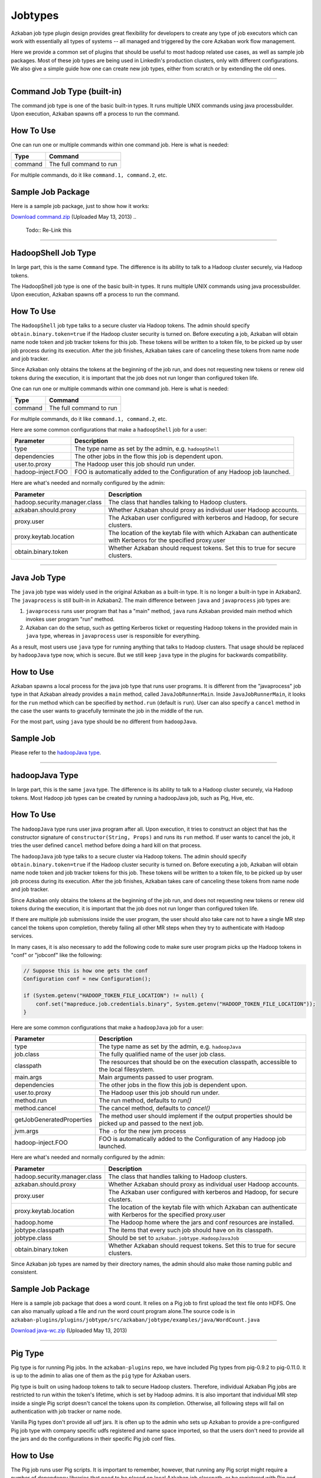 .. _Jobtypes:

Jobtypes
==================================

Azkaban job type plugin design provides great flexibility for developers
to create any type of job executors which can work with essentially all
types of systems -- all managed and triggered by the core Azkaban work
flow management.

Here we provide a common set of plugins that should be useful to most
hadoop related use cases, as well as sample job packages. Most of these
job types are being used in LinkedIn's production clusters, only with
different configurations. We also give a simple guide how one can create
new job types, either from scratch or by extending the old ones.

--------------

*****
Command Job Type (built-in)
*****

The command job type is one of the basic built-in types. It runs
multiple UNIX commands using java processbuilder. Upon execution,
Azkaban spawns off a process to run the command.

*****
How To Use
*****

One can run one or multiple commands within one command job. Here is
what is needed:

+---------+-------------------------+
| Type    | Command                 |
+=========+=========================+
| command | The full command to run |
+---------+-------------------------+

For multiple commands, do it like ``command.1, command.2``, etc.

.. raw:: html

   <div class="bs-callout bs-callout-info">

*****
Sample Job Package
*****

Here is a sample job package, just to show how it works:

`Download
command.zip <https://s3.amazonaws.com/azkaban2/azkaban2/samplejobs/command.zip>`__
(Uploaded May 13, 2013)
..
   Todo:: Re-Link this

.. raw:: html

   </div>

--------------

*****
HadoopShell Job Type
*****

In large part, this is the same ``Command`` type. The difference is its
ability to talk to a Hadoop cluster securely, via Hadoop tokens.

The HadoopShell job type is one of the basic built-in types. It runs
multiple UNIX commands using java processbuilder. Upon execution,
Azkaban spawns off a process to run the command.


*****
How To Use
*****

The ``HadoopShell`` job type talks to a secure cluster via Hadoop
tokens. The admin should specify ``obtain.binary.token=true`` if the
Hadoop cluster security is turned on. Before executing a job, Azkaban
will obtain name node token and job tracker tokens for this job. These
tokens will be written to a token file, to be picked up by user job
process during its execution. After the job finishes, Azkaban takes care
of canceling these tokens from name node and job tracker.

Since Azkaban only obtains the tokens at the beginning of the job run,
and does not requesting new tokens or renew old tokens during the
execution, it is important that the job does not run longer than
configured token life.

One can run one or multiple commands within one command job. Here is
what is needed:

+---------+-------------------------+
| Type    | Command                 |
+=========+=========================+
| command | The full command to run |
+---------+-------------------------+

For multiple commands, do it like ``command.1, command.2``, etc.

Here are some common configurations that make a ``hadoopShell`` job for
a user:

+-----------------------------------+-----------------------------------+
| Parameter                         | Description                       |
+===================================+===================================+
| type                              | The type name as set by the       |
|                                   | admin, e.g. ``hadoopShell``       |
+-----------------------------------+-----------------------------------+
| dependencies                      | The other jobs in the flow this   |
|                                   | job is dependent upon.            |
+-----------------------------------+-----------------------------------+
| user.to.proxy                     | The Hadoop user this job should   |
|                                   | run under.                        |
+-----------------------------------+-----------------------------------+
| hadoop-inject.FOO                 | FOO is automatically added to the |
|                                   | Configuration of any Hadoop job   |
|                                   | launched.                         |
+-----------------------------------+-----------------------------------+

Here are what's needed and normally configured by the admin:

+-----------------------------------+-----------------------------------+
| Parameter                         | Description                       |
+===================================+===================================+
| hadoop.security.manager.class     | The class that handles talking to |
|                                   | Hadoop clusters.                  |
+-----------------------------------+-----------------------------------+
| azkaban.should.proxy              | Whether Azkaban should proxy as   |
|                                   | individual user Hadoop accounts.  |
+-----------------------------------+-----------------------------------+
| proxy.user                        | The Azkaban user configured with  |
|                                   | kerberos and Hadoop, for secure   |
|                                   | clusters.                         |
+-----------------------------------+-----------------------------------+
| proxy.keytab.location             | The location of the keytab file   |
|                                   | with which Azkaban can            |
|                                   | authenticate with Kerberos for    |
|                                   | the specified proxy.user          |
+-----------------------------------+-----------------------------------+
| obtain.binary.token               | Whether Azkaban should request    |
|                                   | tokens. Set this to true for      |
|                                   | secure clusters.                  |
+-----------------------------------+-----------------------------------+

--------------

*****
Java Job Type
*****

The ``java`` job type was widely used in the original Azkaban as a
built-in type. It is no longer a built-in type in Azkaban2. The
``javaprocess`` is still built-in in Azkaban2. The main difference
between ``java`` and ``javaprocess`` job types are:

#. ``javaprocess`` runs user program that has a "main" method, ``java``
   runs Azkaban provided main method which invokes user program "run"
   method.
#. Azkaban can do the setup, such as getting Kerberos ticket or
   requesting Hadoop tokens in the provided main in ``java`` type,
   whereas in ``javaprocess`` user is responsible for everything.

As a result, most users use ``java`` type for running anything that
talks to Hadoop clusters. That usage should be replaced by
``hadoopJava`` type now, which is secure. But we still keep ``java``
type in the plugins for backwards compatibility.

*****
How to Use
*****

Azkaban spawns a local process for the java job type that runs user
programs. It is different from the "javaprocess" job type in that
Azkaban already provides a ``main`` method, called
``JavaJobRunnerMain``. Inside ``JavaJobRunnerMain``, it looks for the
``run`` method which can be specified by ``method.run`` (default is
``run``). User can also specify a ``cancel`` method in the case the user
wants to gracefully terminate the job in the middle of the run.

For the most part, using ``java`` type should be no different from
``hadoopJava``.

.. raw:: html

   <div class="bs-callout bs-callout-info">

*****
Sample Job
*****

Please refer to the  `hadoopJava type <#hadoopjava-type>`_.

.. raw:: html

   </div>

--------------

*****
hadoopJava Type
*****


In large part, this is the same ``java`` type. The difference is its
ability to talk to a Hadoop cluster securely, via Hadoop tokens. Most
Hadoop job types can be created by running a hadoopJava job, such as
Pig, Hive, etc.

*****
How To Use
*****


The ``hadoopJava`` type runs user java program after all. Upon
execution, it tries to construct an object that has the constructor
signature of ``constructor(String, Props)`` and runs its ``run`` method.
If user wants to cancel the job, it tries the user defined ``cancel``
method before doing a hard kill on that process.

The ``hadoopJava`` job type talks to a secure cluster via Hadoop tokens.
The admin should specify ``obtain.binary.token=true`` if the Hadoop
cluster security is turned on. Before executing a job, Azkaban will
obtain name node token and job tracker tokens for this job. These tokens
will be written to a token file, to be picked up by user job process
during its execution. After the job finishes, Azkaban takes care of
canceling these tokens from name node and job tracker.

Since Azkaban only obtains the tokens at the beginning of the job run,
and does not requesting new tokens or renew old tokens during the
execution, it is important that the job does not run longer than
configured token life.

If there are multiple job submissions inside the user program, the user
should also take care not to have a single MR step cancel the tokens
upon completion, thereby failing all other MR steps when they try to
authenticate with Hadoop services.

In many cases, it is also necessary to add the following code to make
sure user program picks up the Hadoop tokens in "conf" or "jobconf" like
the following:

.. code-block:: guess

   // Suppose this is how one gets the conf
   Configuration conf = new Configuration();

   if (System.getenv("HADOOP_TOKEN_FILE_LOCATION") != null) {
       conf.set("mapreduce.job.credentials.binary", System.getenv("HADOOP_TOKEN_FILE_LOCATION"));
   }

Here are some common configurations that make a ``hadoopJava`` job for a
user:

+-----------------------------------+-----------------------------------+
| Parameter                         | Description                       |
+===================================+===================================+
| type                              | The type name as set by the       |
|                                   | admin, e.g. ``hadoopJava``        |
+-----------------------------------+-----------------------------------+
| job.class                         | The fully qualified name of the   |
|                                   | user job class.                   |
+-----------------------------------+-----------------------------------+
| classpath                         | The resources that should be on   |
|                                   | the execution classpath,          |
|                                   | accessible to the local           |
|                                   | filesystem.                       |
+-----------------------------------+-----------------------------------+
| main.args                         | Main arguments passed to user     |
|                                   | program.                          |
+-----------------------------------+-----------------------------------+
| dependencies                      | The other jobs in the flow this   |
|                                   | job is dependent upon.            |
+-----------------------------------+-----------------------------------+
| user.to.proxy                     | The Hadoop user this job should   |
|                                   | run under.                        |
+-----------------------------------+-----------------------------------+
| method.run                        | The run method, defaults to       |
|                                   | *run()*                           |
+-----------------------------------+-----------------------------------+
| method.cancel                     | The cancel method, defaults to    |
|                                   | *cancel()*                        |
+-----------------------------------+-----------------------------------+
| getJobGeneratedProperties         | The method user should implement  |
|                                   | if the output properties should   |
|                                   | be picked up and passed to the    |
|                                   | next job.                         |
+-----------------------------------+-----------------------------------+
| jvm.args                          | The ``-D`` for the new jvm        |
|                                   | process                           |
+-----------------------------------+-----------------------------------+
| hadoop-inject.FOO                 | FOO is automatically added to the |
|                                   | Configuration of any Hadoop job   |
|                                   | launched.                         |
+-----------------------------------+-----------------------------------+

Here are what's needed and normally configured by the admin:

+-----------------------------------+-----------------------------------+
| Parameter                         | Description                       |
+===================================+===================================+
| hadoop.security.manager.class     | The class that handles talking to |
|                                   | Hadoop clusters.                  |
+-----------------------------------+-----------------------------------+
| azkaban.should.proxy              | Whether Azkaban should proxy as   |
|                                   | individual user Hadoop accounts.  |
+-----------------------------------+-----------------------------------+
| proxy.user                        | The Azkaban user configured with  |
|                                   | kerberos and Hadoop, for secure   |
|                                   | clusters.                         |
+-----------------------------------+-----------------------------------+
| proxy.keytab.location             | The location of the keytab file   |
|                                   | with which Azkaban can            |
|                                   | authenticate with Kerberos for    |
|                                   | the specified proxy.user          |
+-----------------------------------+-----------------------------------+
| hadoop.home                       | The Hadoop home where the jars    |
|                                   | and conf resources are installed. |
+-----------------------------------+-----------------------------------+
| jobtype.classpath                 | The items that every such job     |
|                                   | should have on its classpath.     |
+-----------------------------------+-----------------------------------+
| jobtype.class                     | Should be set to                  |
|                                   | ``azkaban.jobtype.HadoopJavaJob`` |
+-----------------------------------+-----------------------------------+
| obtain.binary.token               | Whether Azkaban should request    |
|                                   | tokens. Set this to true for      |
|                                   | secure clusters.                  |
+-----------------------------------+-----------------------------------+

Since Azkaban job types are named by their directory names, the admin
should also make those naming public and consistent.

.. raw:: html

   <div class="bs-callout bs-callout-info">
*****
Sample Job Package
*****

Here is a sample job package that does a word count. It relies on a Pig
job to first upload the text file onto HDFS. One can also manually
upload a file and run the word count program alone.The source code is in
``azkaban-plugins/plugins/jobtype/src/azkaban/jobtype/examples/java/WordCount.java``

`Download
java-wc.zip <https://s3.amazonaws.com/azkaban2/azkaban2/samplejobs/java-wc.zip>`__
(Uploaded May 13, 2013)

.. raw:: html

   </div>

--------------

*****
Pig Type
*****


Pig type is for running Pig jobs. In the ``azkaban-plugins`` repo, we
have included Pig types from pig-0.9.2 to pig-0.11.0. It is up to the
admin to alias one of them as the ``pig`` type for Azkaban users.

Pig type is built on using hadoop tokens to talk to secure Hadoop
clusters. Therefore, individual Azkaban Pig jobs are restricted to run
within the token's lifetime, which is set by Hadoop admins. It is also
important that individual MR step inside a single Pig script doesn't
cancel the tokens upon its completion. Otherwise, all following steps
will fail on authentication with job tracker or name node.

Vanilla Pig types don't provide all udf jars. It is often up to the
admin who sets up Azkaban to provide a pre-configured Pig job type with
company specific udfs registered and name space imported, so that the
users don't need to provide all the jars and do the configurations in
their specific Pig job conf files.

*****
How to Use
*****


The Pig job runs user Pig scripts. It is important to remember, however,
that running any Pig script might require a number of dependency
libraries that need to be placed on local Azkaban job classpath, or be
registered with Pig and carried remotely, or both. By using classpath
settings, as well as ``pig.additional.jars`` and ``udf.import.list``,
the admin can create a Pig job type that has very different default
behavior than the most basic "pig" type. Pig jobs talk to a secure
cluster via hadoop tokens. The admin should specify
``obtain.binary.token=true`` if the hadoop cluster security is turned
on. Before executing a job, Azkaban will obtain name node and job
tracker tokens for this job. These tokens will be written to a token
file, which will be picked up by user job process during its execution.
For Hadoop 1 (``HadoopSecurityManager_H_1_0``), after the job finishes,
Azkaban takes care of canceling these tokens from name node and job
tracker. In Hadoop 2 (``HadoopSecurityManager_H_2_0``), due to issues
with tokens being canceled prematurely, Azkaban does not cancel the
tokens.

Since Azkaban only obtains the tokens at the beginning of the job run,
and does not request new tokens or renew old tokens during the
execution, it is important that the job does not run longer than
configured token life. It is also important that individual MR step
inside a single Pig script doesn't cancel the tokens upon its
completion. Otherwise, all following steps will fail on authentication
with hadoop services. In Hadoop 2, you may need to set
``-Dmapreduce.job.complete.cancel.delegation.tokens=false`` to prevent
tokens from being canceled prematurely.

Here are the common configurations that make a Pig job for a *user*:

+-----------------------------------+-----------------------------------+
| Parameter                         | Description                       |
+===================================+===================================+
| type                              | The type name as set by the       |
|                                   | admin, e.g. ``pig``               |
+-----------------------------------+-----------------------------------+
| pig.script                        | The Pig script location. e.g.     |
|                                   | ``src/wordcountpig.pig``          |
+-----------------------------------+-----------------------------------+
| classpath                         | The resources that should be on   |
|                                   | the execution classpath,          |
|                                   | accessible to the local           |
|                                   | filesystem.                       |
+-----------------------------------+-----------------------------------+
| dependencies                      | The other jobs in the flow this   |
|                                   | job is dependent upon.            |
+-----------------------------------+-----------------------------------+
| user.to.proxy                     | The hadoop user this job should   |
|                                   | run under.                        |
+-----------------------------------+-----------------------------------+
| pig.home                          | The Pig installation directory.   |
|                                   | Can be used to override the       |
|                                   | default set by Azkaban.           |
+-----------------------------------+-----------------------------------+
| param.SOME_PARAM                  | Equivalent to Pig's ``-param``    |
+-----------------------------------+-----------------------------------+
| use.user.pig.jar                  | If true, will use the             |
|                                   | user-provided Pig jar to launch   |
|                                   | the job. If false, the Pig jar    |
|                                   | provided by Azkaban will be used. |
|                                   | Defaults to false.                |
+-----------------------------------+-----------------------------------+
| hadoop-inject.FOO                 | FOO is automatically added to the |
|                                   | Configuration of any Hadoop job   |
|                                   | launched.                         |
+-----------------------------------+-----------------------------------+

Here are what's needed and normally configured by the admin:

+-----------------------------------+-----------------------------------+
| Parameter                         | Description                       |
+===================================+===================================+
| hadoop.security.manager.class     | The class that handles talking to |
|                                   | hadoop clusters.                  |
+-----------------------------------+-----------------------------------+
| azkaban.should.proxy              | Whether Azkaban should proxy as   |
|                                   | individual user hadoop accounts.  |
+-----------------------------------+-----------------------------------+
| proxy.user                        | The Azkaban user configured with  |
|                                   | kerberos and hadoop, for secure   |
|                                   | clusters.                         |
+-----------------------------------+-----------------------------------+
| proxy.keytab.location             | The location of the keytab file   |
|                                   | with which Azkaban can            |
|                                   | authenticate with Kerberos for    |
|                                   | the specified proxy.user          |
+-----------------------------------+-----------------------------------+
| hadoop.home                       | The hadoop home where the jars    |
|                                   | and conf resources are installed. |
+-----------------------------------+-----------------------------------+
| jobtype.classpath                 | The items that every such job     |
|                                   | should have on its classpath.     |
+-----------------------------------+-----------------------------------+
| jobtype.class                     | Should be set to                  |
|                                   | ``azkaban.jobtype.HadoopJavaJob`` |
+-----------------------------------+-----------------------------------+
| obtain.binary.token               | Whether Azkaban should request    |
|                                   | tokens. Set this to true for      |
|                                   | secure clusters.                  |
+-----------------------------------+-----------------------------------+

Dumping MapReduce Counters: this is useful in the case where a Pig
script uses UDFs, which may add a few custom MapReduce counters

+-----------------------------------+-----------------------------------+
| Parameter                         | Description                       |
+===================================+===================================+
| pig.dump.hadoopCounter            | Setting the value of this         |
|                                   | parameter to true will trigger    |
|                                   | the dumping of MapReduce counters |
|                                   | for each of the generated         |
|                                   | MapReduce job generated by the    |
|                                   | Pig script.                       |
+-----------------------------------+-----------------------------------+

Since Pig jobs are essentially Java programs, the configurations for
Java jobs could also be set.

Since Azkaban job types are named by their directory names, the admin
should also make those naming public and consistent. For example, while
there are multiple versions of Pig job types, the admin can link one of
them as ``pig`` for default Pig type. Experimental Pig versions can be
tested in parallel with a different name and can be promoted to default
Pig type if it is proven stable. In LinkedIn, we also provide Pig job
types that have a number of useful udf libraries, including datafu and
LinkedIn specific ones, pre-registered and imported, so that users in
most cases will only need Pig scripts in their Azkaban job packages.

.. raw:: html

   <div class="bs-callout bs-callout-info">

*****
Sample Job Package
*****


Here is a sample job package that does word count. It assumes you have
hadoop installed and gets some dependency jars from ``$HADOOP_HOME``:

`Download
pig-wc.zip <https://s3.amazonaws.com/azkaban2/azkaban2/samplejobs/pig-wc.zip>`__
(Uploaded May 13, 2013)

.. raw:: html

   </div>

--------------

*****
Hive Type
*****

The ``hive`` type is for running Hive jobs. In the
`azkaban-plugins <https://github.com/azkaban/azkaban-plugins>`__ repo,
we have included hive type based on hive-0.8.1. It should work for
higher version Hive versions as well. It is up to the admin to alias one
of them as the ``hive`` type for Azkaban users.

The ``hive`` type is built using Hadoop tokens to talk to secure Hadoop
clusters. Therefore, individual Azkaban Hive jobs are restricted to run
within the token's lifetime, which is set by Hadoop admin. It is also
important that individual MR step inside a single Pig script doesn't
cancel the tokens upon its completion. Otherwise, all following steps
will fail on authentication with the JobTracker or NameNode.

*****
How to Use
*****

The Hive job runs user Hive queries. The Hive job type talks to a secure
cluster via Hadoop tokens. The admin should specify
``obtain.binary.token=true`` if the Hadoop cluster security is turned
on. Before executing a job, Azkaban will obtain NameNode and JobTracker
tokens for this job. These tokens will be written to a token file, which
will be picked up by user job process during its execution. After the
job finishes, Azkaban takes care of canceling these tokens from NameNode
and JobTracker.

Since Azkaban only obtains the tokens at the beginning of the job run,
and does not request new tokens or renew old tokens during the
execution, it is important that the job does not run longer than
configured token life. It is also important that individual MR step
inside a single Pig script doesn't cancel the tokens upon its
completion. Otherwise, all following steps will fail on authentication
with Hadoop services.

Here are the common configurations that make a ``hive`` job for single
line Hive query:

+-----------------+--------------------------------------------------+
| Parameter       | Description                                      |
+=================+==================================================+
| type            | The type name as set by the admin, e.g. ``hive`` |
+-----------------+--------------------------------------------------+
| azk.hive.action | use ``execute.query``                            |
+-----------------+--------------------------------------------------+
| hive.query      | Used for single line hive query.                 |
+-----------------+--------------------------------------------------+
| user.to.proxy   | The hadoop user this job should run under.       |
+-----------------+--------------------------------------------------+

Specify these for a multi-line Hive query:

+-----------------+-------------------------------------------------------+
| Parameter       | Description                                           |
+=================+=======================================================+
| type            | The type name as set by the admin, e.g. ``hive``      |
+-----------------+-------------------------------------------------------+
| azk.hive.action | use ``execute.query``                                 |
+-----------------+-------------------------------------------------------+
| hive.query.01   | fill in the individual hive queries, starting from 01 |
+-----------------+-------------------------------------------------------+
| user.to.proxy   | The Hadoop user this job should run under.            |
+-----------------+-------------------------------------------------------+

Specify these for query from a file:

+-----------------+--------------------------------------------------+
| Parameter       | Description                                      |
+=================+==================================================+
| type            | The type name as set by the admin, e.g. ``hive`` |
+-----------------+--------------------------------------------------+
| azk.hive.action | use ``execute.query``                            |
+-----------------+--------------------------------------------------+
| hive.query.file | location of the query file                       |
+-----------------+--------------------------------------------------+
| user.to.proxy   | The Hadoop user this job should run under.       |
+-----------------+--------------------------------------------------+

Here are what's needed and normally configured by the admin. The
following properties go into private.properties:

+-----------------------------------+-----------------------------------+
| Parameter                         | Description                       |
+===================================+===================================+
| hadoop.security.manager.class     | The class that handles talking to |
|                                   | hadoop clusters.                  |
+-----------------------------------+-----------------------------------+
| azkaban.should.proxy              | Whether Azkaban should proxy as   |
|                                   | individual user hadoop accounts.  |
+-----------------------------------+-----------------------------------+
| proxy.user                        | The Azkaban user configured with  |
|                                   | kerberos and hadoop, for secure   |
|                                   | clusters.                         |
+-----------------------------------+-----------------------------------+
| proxy.keytab.location             | The location of the keytab file   |
|                                   | with which Azkaban can            |
|                                   | authenticate with Kerberos for    |
|                                   | the specified proxy.user          |
+-----------------------------------+-----------------------------------+
| hadoop.home                       | The hadoop home where the jars    |
|                                   | and conf resources are installed. |
+-----------------------------------+-----------------------------------+
| jobtype.classpath                 | The items that every such job     |
|                                   | should have on its classpath.     |
+-----------------------------------+-----------------------------------+
| jobtype.class                     | Should be set to                  |
|                                   | ``azkaban.jobtype.HadoopJavaJob`` |
+-----------------------------------+-----------------------------------+
| obtain.binary.token               | Whether Azkaban should request    |
|                                   | tokens. Set this to true for      |
|                                   | secure clusters.                  |
+-----------------------------------+-----------------------------------+
| hive.aux.jars.path                | Where to find auxiliary library   |
|                                   | jars                              |
+-----------------------------------+-----------------------------------+
| env.HADOOP_HOME                   | ``$HADOOP_HOME``                  |
+-----------------------------------+-----------------------------------+
| env.HIVE_HOME                     | ``$HIVE_HOME``                    |
+-----------------------------------+-----------------------------------+
| env.HIVE_AUX_JARS_PATH            | ``${hive.aux.jars.path}``         |
+-----------------------------------+-----------------------------------+
| hive.home                         | ``$HIVE_HOME``                    |
+-----------------------------------+-----------------------------------+
| hive.classpath.items              | Those that needs to be on hive    |
|                                   | classpath, include the conf       |
|                                   | directory                         |
+-----------------------------------+-----------------------------------+

These go into plugin.properties

+-----------------------------------+-----------------------------------+
| Parameter                         | Description                       |
+===================================+===================================+
| job.class                         | ``azkaban.jobtype.hiveutils.azkab |
|                                   | an.HiveViaAzkaban``               |
+-----------------------------------+-----------------------------------+
| hive.aux.jars.path                | Where to find auxiliary library   |
|                                   | jars                              |
+-----------------------------------+-----------------------------------+
| env.HIVE_HOME                     | ``$HIVE_HOME``                    |
+-----------------------------------+-----------------------------------+
| env.HIVE_AUX_JARS_PATH            | ``${hive.aux.jars.path}``         |
+-----------------------------------+-----------------------------------+
| hive.home                         | ``$HIVE_HOME``                    |
+-----------------------------------+-----------------------------------+
| hive.jvm.args                     | ``-Dhive.querylog.location=.``    |
|                                   | ``-Dhive.exec.scratchdir=YOUR_HIV |
|                                   | E_SCRATCH_DIR``                   |
|                                   | ``-Dhive.aux.jars.path=${hive.aux |
|                                   | .jars.path}``                     |
+-----------------------------------+-----------------------------------+

Since hive jobs are essentially java programs, the configurations for
Java jobs could also be set.

.. raw:: html

   <div class="bs-callout bs-callout-info">

.. rubric:: Sample Job Package
   :name: sample-job-package-3

Here is a sample job package. It assumes you have hadoop installed and
gets some dependency jars from ``$HADOOP_HOME``. It also assumes you
have Hive installed and configured correctly, including setting up a
MySQL instance for Hive Metastore.

`Download
hive.zip <https://s3.amazonaws.com/azkaban2/azkaban2/samplejobs/hive.zip>`__
(Uploaded May 13, 2013)

.. raw:: html

   </div>

--------------

.. rubric:: New Hive Jobtype
   :name: new-hive-type

We've added a new Hive jobtype whose jobtype class is
``azkaban.jobtype.HadoopHiveJob``. The configurations have changed from
the old Hive jobtype.

Here are the configurations that a user can set:

+-----------------------------------+-----------------------------------+
| Parameter                         | Description                       |
+===================================+===================================+
| type                              | The type name as set by the       |
|                                   | admin, e.g. ``hive``              |
+-----------------------------------+-----------------------------------+
| hive.script                       | The relative path of your Hive    |
|                                   | script inside your Azkaban zip    |
+-----------------------------------+-----------------------------------+
| user.to.proxy                     | The hadoop user this job should   |
|                                   | run under.                        |
+-----------------------------------+-----------------------------------+
| hiveconf.FOO                      | FOO is automatically added as a   |
|                                   | hiveconf variable. You can        |
|                                   | reference it in your script using |
|                                   | ${hiveconf:FOO}. These variables  |
|                                   | also get added to the             |
|                                   | configuration of any launched     |
|                                   | Hadoop jobs.                      |
+-----------------------------------+-----------------------------------+
| hivevar.FOO                       | FOO is automatically added as a   |
|                                   | hivevar variable. You can         |
|                                   | reference it in your script using |
|                                   | ${hivevar:FOO}. These variables   |
|                                   | are NOT added to the              |
|                                   | configuration of launched Hadoop  |
|                                   | jobs.                             |
+-----------------------------------+-----------------------------------+
| hadoop-inject.FOO                 | FOO is automatically added to the |
|                                   | Configuration of any Hadoop job   |
|                                   | launched.                         |
+-----------------------------------+-----------------------------------+

Here are what's needed and normally configured by the admin. The
following properties go into private.properties (or into
../commonprivate.properties):

+-----------------------------------+-----------------------------------+
| Parameter                         | Description                       |
+===================================+===================================+
| hadoop.security.manager.class     | The class that handles talking to |
|                                   | hadoop clusters.                  |
+-----------------------------------+-----------------------------------+
| azkaban.should.proxy              | Whether Azkaban should proxy as   |
|                                   | individual user hadoop accounts.  |
+-----------------------------------+-----------------------------------+
| proxy.user                        | The Azkaban user configured with  |
|                                   | kerberos and hadoop, for secure   |
|                                   | clusters.                         |
+-----------------------------------+-----------------------------------+
| proxy.keytab.location             | The location of the keytab file   |
|                                   | with which Azkaban can            |
|                                   | authenticate with Kerberos for    |
|                                   | the specified proxy.user          |
+-----------------------------------+-----------------------------------+
| hadoop.home                       | The hadoop home where the jars    |
|                                   | and conf resources are installed. |
+-----------------------------------+-----------------------------------+
| jobtype.classpath                 | The items that every such job     |
|                                   | should have on its classpath.     |
+-----------------------------------+-----------------------------------+
| jobtype.class                     | Should be set to                  |
|                                   | ``azkaban.jobtype.HadoopHiveJob`` |
+-----------------------------------+-----------------------------------+
| obtain.binary.token               | Whether Azkaban should request    |
|                                   | tokens. Set this to true for      |
|                                   | secure clusters.                  |
+-----------------------------------+-----------------------------------+
| obtain.hcat.token                 | Whether Azkaban should request    |
|                                   | HCatalog/Hive Metastore tokens.   |
|                                   | If true, the                      |
|                                   | HadoopSecurityManager will        |
|                                   | acquire an HCatalog token.        |
+-----------------------------------+-----------------------------------+
| hive.aux.jars.path                | Where to find auxiliary library   |
|                                   | jars                              |
+-----------------------------------+-----------------------------------+
| hive.home                         | ``$HIVE_HOME``                    |
+-----------------------------------+-----------------------------------+

These go into plugin.properties (or into ../common.properties):

+-----------------------------------+-----------------------------------+
| Parameter                         | Description                       |
+===================================+===================================+
| hive.aux.jars.path                | Where to find auxiliary library   |
|                                   | jars                              |
+-----------------------------------+-----------------------------------+
| hive.home                         | ``$HIVE_HOME``                    |
+-----------------------------------+-----------------------------------+
| jobtype.jvm.args                  | ``-Dhive.querylog.location=.``    |
|                                   | ``-Dhive.exec.scratchdir=YOUR_HIV |
|                                   | E_SCRATCH_DIR``                   |
|                                   | ``-Dhive.aux.jars.path=${hive.aux |
|                                   | .jars.path}``                     |
+-----------------------------------+-----------------------------------+

Since hive jobs are essentially java programs, the configurations for
Java jobs can also be set.

--------------

*****
Common Configurations
*****


This section lists out the configurations that are common to all job
types

*****
other_namenodes
*****


This job property is useful for jobs that need to read data from or
write data to more than one Hadoop NameNode. By default Azkaban requests
a HDFS_DELEGATION_TOKEN on behalf of the job for the cluster that
Azkaban is configured to run on. When this property is present, Azkaban
will try request a HDFS_DELEGATION_TOKEN for each of the specified HDFS
NameNodes.

The value of this propety is in the form of comma separated list of
NameNode URLs.

For example: **other_namenodes=webhdfs://host1:50070,hdfs://host2:9000**

*****
HTTP Job Callback
*****


The purpose of this feature to allow Azkaban to notify external systems
via an HTTP upon the completion of a job. The new properties are in the
following format:

-  **job.notification.<status>.<sequence number>.url**
-  **job.notification.<status>.<sequence number>.method**
-  **job.notification.<status>.<sequence number>.body**
-  **job.notification.<status>.<sequence number>.headers**

*****
Supported values for **status**
*****


-  **started**: when a job is started
-  **success**: when a job is completed successfully
-  **failure**: when a job failed
-  **completed**: when a job is either successfully completed or failed

*****
Number of callback URLs
*****


The maximum # of callback URLs per job is 3. So the <sequence number>
can go up from 1 to 3. If a gap is detected, only the ones before the
gap is used.

*****
HTTP Method
*****


The supported method are **GET** and **POST**. The default method is
**GET**

*****
Headers
*****


Each job callback URL can optional specify headers in the following
format

**job.notification.<status>.<sequence
number>.headers**\ =<name>:<value>\r\n<name>:<value>
The delimiter for each header is '\r\n' and delimiter between header
name and value is ':'

The headers are applicable for both GET and POST job callback URLs.

*****
Job Context Information
*****


It is often desirable to include some dynamic context information about
the job in the URL or POST request body, such as status, job name, flow
name, execution id and project name. If the URL or POST request body
contains any of the following tokens, they will be replaced with the
actual values by Azkabn before making the HTTP callback is made. The
value of each token will be HTTP encoded.

-  **?{server}** - Azkaban host name and port
-  **?{project}**
-  **?{flow}**
-  **?{executionId}**
-  **?{job}**
-  **?{status}** - possible values are started, failed, succeeded

The value of these tokens will be HTTP encoded if they are on the URL,
but will not be encoded when they are in the HTTP body.
*****
Examples
*****


GET HTTP Method

-  job.notification.started.1.url=http://abc.com/api/v2/message?text=wow!!&job=?{job}&status=?{status}
-  job.notification.completed.1.url=http://abc.com/api/v2/message?text=wow!!&job=?{job}&status=?{status}
-  job.notification.completed.2.url=http://abc.com/api/v2/message?text=yeah!!

POST HTTP Method

-  job.notification.started.1.url=http://abc.com/api/v1/resource
-  job.notification.started.1.method=POST
-  job.notification.started.1.body={"type":"workflow",
   "source":"Azkaban",
   "content":"{server}:?{project}:?{flow}:?{executionId}:?{job}:?{status}"}
-  job.notification.started.1.headers=Content-type:application/json

--------------

*****
VoldemortBuildandPush Type
*****

Pushing data from hadoop to voldemort store used to be entirely in java.
This created lots of problems, mostly due to users having to keep track
of jars and dependencies and keep them up-to-date. We created the
``VoldemortBuildandPush`` job type to address this problem. Jars and
dependencies are now managed by admins; absolutely no jars or java code
are required from users.

*****
How to Use
*****


This is essentially a hadoopJava job, with all jars controlled by the
admins. User only need to provide a .job file for the job and specify
all the parameters. The following needs to be specified:

+-----------------------------------+-----------------------------------+
| Parameter                         | Description                       |
+===================================+===================================+
| type                              | The type name as set by the       |
|                                   | admin, e.g.                       |
|                                   | ``VoldemortBuildandPush``         |
+-----------------------------------+-----------------------------------+
| push.store.name                   | The voldemort push store name     |
+-----------------------------------+-----------------------------------+
| push.store.owners                 | The push store owners             |
+-----------------------------------+-----------------------------------+
| push.store.description            | Push store description            |
+-----------------------------------+-----------------------------------+
| build.input.path                  | Build input path on hdfs          |
+-----------------------------------+-----------------------------------+
| build.output.dir                  | Build output path on hdfs         |
+-----------------------------------+-----------------------------------+
| build.replication.factor          | replication factor number         |
+-----------------------------------+-----------------------------------+
| user.to.proxy                     | The hadoop user this job should   |
|                                   | run under.                        |
+-----------------------------------+-----------------------------------+
| build.type.avro                   | if build and push avro data,      |
|                                   | true, otherwise, false            |
+-----------------------------------+-----------------------------------+
| avro.key.field                    | if using Avro data, key field     |
+-----------------------------------+-----------------------------------+
| avro.value.field                  | if using Avro data, value field   |
+-----------------------------------+-----------------------------------+

Here are what's needed and normally configured by the admn (always put
common properties in ``commonprivate.properties`` and
``common.properties`` for all job types).

These go into ``private.properties``:

+-----------------------------------+-----------------------------------+
| Parameter                         | Description                       |
+===================================+===================================+
| hadoop.security.manager.class     | The class that handles talking to |
|                                   | hadoop clusters.                  |
+-----------------------------------+-----------------------------------+
| azkaban.should.proxy              | Whether Azkaban should proxy as   |
|                                   | individual user hadoop accounts.  |
+-----------------------------------+-----------------------------------+
| proxy.user                        | The Azkaban user configured with  |
|                                   | kerberos and hadoop, for secure   |
|                                   | clusters.                         |
+-----------------------------------+-----------------------------------+
| proxy.keytab.location             | The location of the keytab file   |
|                                   | with which Azkaban can            |
|                                   | authenticate with Kerberos for    |
|                                   | the specified ``proxy.user``      |
+-----------------------------------+-----------------------------------+
| hadoop.home                       | The hadoop home where the jars    |
|                                   | and conf resources are installed. |
+-----------------------------------+-----------------------------------+
| jobtype.classpath                 | The items that every such job     |
|                                   | should have on its classpath.     |
+-----------------------------------+-----------------------------------+
| jobtype.class                     | Should be set to                  |
|                                   | ``azkaban.jobtype.HadoopJavaJob`` |
+-----------------------------------+-----------------------------------+
| obtain.binary.token               | Whether Azkaban should request    |
|                                   | tokens. Set this to true for      |
|                                   | secure clusters.                  |
+-----------------------------------+-----------------------------------+
| azkaban.no.user.classpath         | Set to true such that Azkaban     |
|                                   | doesn't pick up user supplied     |
|                                   | jars.                             |
+-----------------------------------+-----------------------------------+

These go into ``plugin.properties``:

+-----------------------------------+-----------------------------------+
| Parameter                         | Description                       |
+===================================+===================================+
| job.class                         | ``voldemort.store.readonly.mr.azk |
|                                   | aban.VoldemortBuildAndPushJob``   |
+-----------------------------------+-----------------------------------+
| voldemort.fetcher.protocol        | ``webhdfs``                       |
+-----------------------------------+-----------------------------------+
| hdfs.default.classpath.dir        | HDFS location for distributed     |
|                                   | cache                             |
+-----------------------------------+-----------------------------------+
| hdfs.default.classpath.dir.enable | set to true if using distributed  |
|                                   | cache to ship dependency jars     |
+-----------------------------------+-----------------------------------+

.. raw:: html

   <div class="bs-callout bs-callout-info">

*****
For more information
*****


Please refer to `Voldemort project
site <http://project-voldemort.com/voldemort>`__ for more info.

.. raw:: html

   </div>

--------------

*****
Create Your Own Jobtypes
*****


With plugin design of Azkaban job types, it is possible to extend
Azkaban for various system environments. You should be able to execute
any job under the same Azkaban work flow management and scheduling.

Creating new job types is often times very easy. Here are several ways
one can do it:

*****
New Types with only Configuration Changes
*****


One doesn't always need to write java code to create job types for end
users. Often times, configuration changes of existing job types would
create significantly different behavior to the end users. For example,
in LinkedIn, apart from the *pig* types, we also have *pigLi* types that
come with all the useful library jars pre-registered and imported. This
way, normal users only need to provide their pig scripts, and the their
own udf jars to Azkaban. The pig job should run as if it is run on the
gateway machine from pig grunt. In comparison, if users are required to
use the basic *pig* job types, they will need to package all the
necessary jars in the Azkaban job package, and do all the register and
import by themselves, which often poses some learning curve for new
pig/Azkaban users.

The same practice applies to most other job types. Admins should create
or tailor job types to their specific company needs or clusters.

*****
New Types Using Existing Job Types
*****


If one needs to create a different job type, a good starting point is to
see if this can be done by using an existing job type. In hadoop land,
this most often means the hadoopJava type. Essentially all hadoop jobs,
from the most basic mapreduce job, to pig, hive, crunch, etc, are java
programs that submit jobs to hadoop clusters. It is usually straight
forward to create a job type that takes user input and runs a hadoopJava
job.

For example, one can take a look at the VoldemortBuildandPush job type.
It will take in user input such as which cluster to push to, voldemort
store name, etc, and runs hadoopJava job that does the work. For end
users though, this is a VoldemortBuildandPush job type with which they
only need to fill out the ``.job`` file to push data from hadoop to
voldemort stores.

The same applies to the hive type.

*****
New Types by Extending Existing Ones
*****

For the most flexibility, one can always build new types by extending
the existing ones. Azkaban uses reflection to load job types that
implements the ``job`` interface, and tries to construct a sample object
upon loading for basic testing. When executing a real job, Azkaban calls
the ``run`` method to run the job, and ``cancel`` method to cancel it.

For new hadoop job types, it is important to use the correct
``hadoopsecuritymanager`` class, which is also included in
``azkaban-plugins`` repo. This class handles talking to the hadoop
cluster, and if needed, requests tokens for job execution or for name
node communication.

For better security, tokens should be requested in Azkaban main process
and be written to a file. Before executing user code, the job type
should implement a wrapper that picks up the token file, set it in the
``Configuration`` or ``JobConf`` object. Please refer to
``HadoopJavaJob`` and ``HadoopPigJob`` to see example usage.

--------------

*****
System Statistics
*****


Azkaban server maintains certain system statistics and they be seen
http:<host>:<port>/stats

To enable this feature, add the following property
"executor.metric.reports=true" to azkaban.properties

Property "executor.metric.milisecinterval.default" controls the interval
at which the metrics are collected at

*****
Statistic Types
*****


+----------------------+------------------------------+
| Metric Name          | Description                  |
+======================+==============================+
| NumFailedFlowMetric  | Number of failed flows       |
+----------------------+------------------------------+
| NumRunningFlowMetric | Number of flows in the queue |
+----------------------+------------------------------+
| NumQueuedFlowMetric  | Number of flows in the queue |
+----------------------+------------------------------+
| NumRunningJobMetric  | Number of running jobs       |
+----------------------+------------------------------+
| NumFailedJobMetric   | Number of failed jobs        |
+----------------------+------------------------------+

To change the statistic collection at run time, the following options
are available

-  To change the time interval at which the specific type of statistics
   are collected -
   /stats?action=changeMetricInterval&metricName=NumRunningJobMetric&interval=60000
-  To change the duration at which the statistics are maintained
   -/stats?action=changeCleaningInterval&interval=604800000
-  To change the number of data points to display -
   /stats?action=changeEmitterPoints&numInstances=50
-  To enable the statistic collection - /stats?action=enableMetrics
-  To disable the statistic collection - /stats?action=disableMetrics

--------------
*****
Reload Jobtypes
*****

When you want to make changes to your jobtype configurations or
add/remove jobtypes, you can do so without restarting the executor
server. You can reload all jobtype plugins as follows:

.. code-block:: guess

   curl http://localhost:EXEC_SERVER_PORT/executor?action=reloadJobTypePlugins


